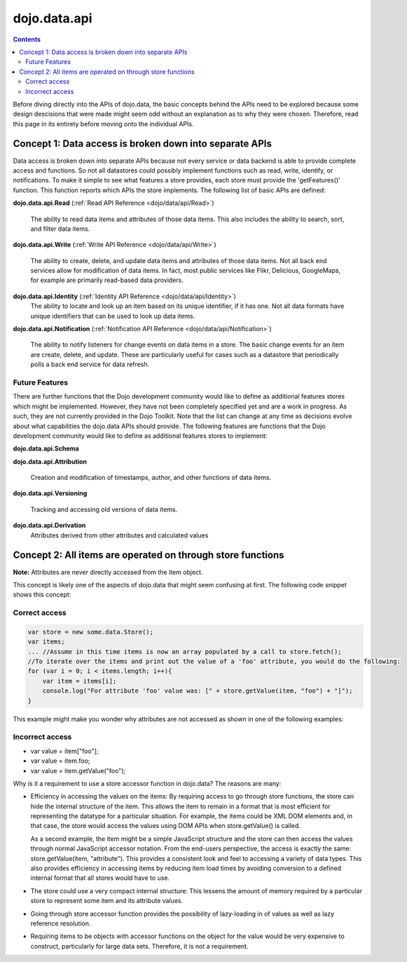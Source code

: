 .. _dojo/data/api:

dojo.data.api
=============

.. contents::
  :depth: 3


Before diving directly into the APIs of dojo.data, the basic concepts behind the APIs need to be explored because some design descisions that were made might seem odd without an explanation as to why they were chosen. Therefore, read this page in its entirety before moving onto the individual APIs.

========================================================
Concept 1: Data access is broken down into separate APIs
========================================================

Data access is broken down into separate APIs because not every service or data backend is able to provide complete access and functions. So not all datastores could possibly implement functions such as read, write, identify, or notifications. To make it simple to see what features a store provides, each store must provide the 'getFeatures()' function. This function reports which APIs the store implements. The following list of basic APIs are defined:

**dojo.data.api.Read** (:ref:`Read API Reference <dojo/data/api/Read>`)

  The ability to read data items and attributes of those data items. This also includes the ability to search, sort, and filter data items.

**dojo.data.api.Write** (:ref:`Write API Reference <dojo/data/api/Write>`)

  The ability to create, delete, and update data items and attributes of those data items. Not all back end services allow for modification of data items. In fact, most public services like Flikr, Delicious, GoogleMaps, for example are primarily read-based data providers.

**dojo.data.api.Identity** (:ref:`Identity API Reference <dojo/data/api/Identity>`)
  The ability to locate and look up an item based on its unique identifier, if it has one. Not all data formats have unique identifiers that can be used to look up data items.

**dojo.data.api.Notification** (:ref:`Notification API Reference <dojo/data/api/Notification>`)

  The ability to notify listeners for change events on data items in a store. The basic change events for an item are create, delete, and update. These are particularly useful for cases such as a datastore that periodically polls a back end service for data refresh.

Future Features
---------------

There are further functions that the Dojo development community would like to define as additional features stores which might be implemented. However, they have not been completely specified yet and are a work in progress. As such, they are not currently provided in the Dojo Toolkit. Note that the list can change at any time as decisions evolve about what capabilities the dojo.data APIs should provide. The following features are functions that the Dojo development community would like to define as additional features stores to implement:

**dojo.data.api.Schema**

**dojo.data.api.Attribution**

  Creation and modification of timestamps, author, and other functions of data items.

**dojo.data.api.Versioning**

  Tracking and accessing old versions of data items.

**dojo.data.api.Derivation**
  Attributes derived from other attributes and calculated values

============================================================
Concept 2: All items are operated on through store functions
============================================================

**Note:** Attributes are never directly accessed from the item object.

This concept is likely one of the aspects of dojo.data that might seem confusing at first. The following code snippet shows this concept:

Correct access
--------------

.. code-block :: javascript

  var store = new some.data.Store();
  var items;
  ... //Assume in this time items is now an array populated by a call to store.fetch();
  //To iterate over the items and print out the value of a 'foo' attribute, you would do the following:
  for (var i = 0; i < items.length; i++){
      var item = items[i];
      console.log("For attribute 'foo' value was: [" + store.getValue(item, "foo") + "]");
  }


This example might make you wonder why attributes are not accessed as shown in one of the following examples:

Incorrect access
----------------

* var value = item["foo"];
* var value = item.foo;
* var value = item.getValue("foo");

Why is it a requirement to use a store accessor function in dojo.data?  The reasons are many:

* Efficiency in accessing the values on the items: By requiring access to go through store functions, the store can hide the internal structure of the item. This allows the item to remain in a format that is most efficient for representing the datatype for a particular situation. For example, the items could be XML DOM elements and, in that case, the store would access the values using DOM APIs when store.getValue() is called.

  As a second example, the item might be a simple JavaScript structure and the store can then access the values through normal JavaScript accessor notation. From the end-users perspective, the access is exactly the same: store.getValue(item, "attribute"). This provides a consistent look and feel to accessing a variety of data types. This also provides efficiency in accessing items by reducing item load times by avoiding conversion to a defined internal format that all stores would have to use.

* The store could use a very compact internal structure: This lessens the amount of memory required by a particular store to represent some item and its attribute values.

* Going through store accessor function provides the possibility of lazy-loading in of values as well as lazy reference resolution.
* Requiring items to be objects with accessor functions on the object for the value would be very expensive to construct, particularly for large data sets. Therefore, it is not a requirement.
